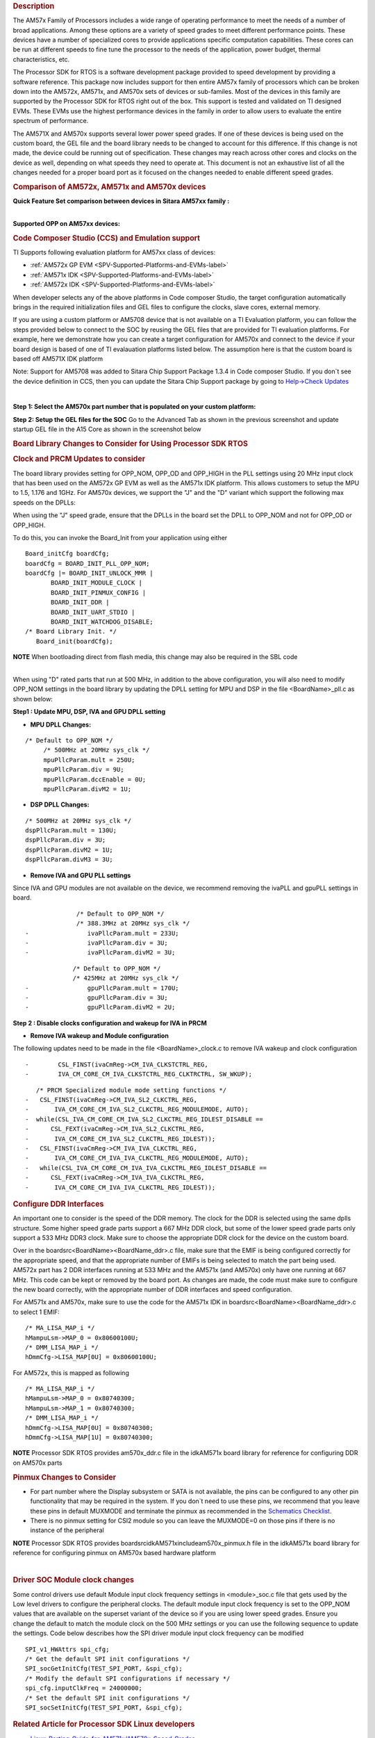 .. http://processors.wiki.ti.com/index.php/Processor_SDK_RTOS_Porting_Guide_for_AM571x/AM570x_Speed_Grades 

.. rubric:: Description
   :name: description

The AM57x Family of Processors includes a wide range of operating
performance to meet the needs of a number of broad applications. Among
these options are a variety of speed grades to meet different
performance points. These devices have a number of specialized cores to
provide applications specific computation capabilities. These cores can
be run at different speeds to fine tune the processor to the needs of
the application, power budget, thermal characteristics, etc.

The Processor SDK for RTOS is a software development package provided to
speed development by providing a software reference. This package now
includes support for then entire AM57x family of processors which can be
broken down into the AM572x, AM571x, and AM570x sets of devices or
sub-familes. Most of the devices in this family are supported by the
Processor SDK for RTOS right out of the box. This support is tested and
validated on TI designed EVMs. These EVMs use the highest performance
devices in the family in order to allow users to evaluate the entire
spectrum of performance.

The AM571X and AM570x supports several lower power speed grades. If one
of these devices is being used on the custom board, the GEL file and the
board library needs to be changed to account for this difference. If
this change is not made, the device could be running out of
specification. These changes may reach across other cores and clocks on
the device as well, depending on what speeds they need to operate at.
This document is not an exhaustive list of all the changes needed for a
proper board port as it focused on the changes needed to enable
different speed grades.

.. rubric:: Comparison of AM572x, AM571x and AM570x devices
   :name: comparison-of-am572x-am571x-and-am570x-devices

**Quick Feature Set comparison between devices in Sitara AM57xx
family :**

.. Image:: ../images/AM572x_AM571X_AM570x_Comparison.png

| 
| **Supported OPP on AM57xx devices:**

.. Image:: ../images/AM57xx_OPP.png

.. rubric:: Code Composer Studio (CCS) and Emulation support
   :name: code-composer-studio-ccs-and-emulation-support

TI Supports following evaluation platform for AM57xx class of devices:

-  :ref:`AM572x GP EVM <SPV-Supported-Platforms-and-EVMs-label>`
-  :ref:`AM571x IDK <SPV-Supported-Platforms-and-EVMs-label>`
-  :ref:`AM572x IDK <SPV-Supported-Platforms-and-EVMs-label>`

When developer selects any of the above platforms in Code composer
Studio, the target configuration automatically brings in the required
initialization files and GEL files to configure the clocks, slave cores,
external memory.

If you are using a custom platform or AM5708 device that is not
available on a TI Evaluation platform, you can follow the steps provided
below to connect to the SOC by reusing the GEL files that are provided
for TI evaluation platforms. For example, here we demonstrate how you
can create a target configuration for AM570x and connect to the device
if your board design is based of one of TI evalauation platforms listed
below. The assumption here is that the custom board is based off AM571X
IDK platform

Note: Support for AM5708 was added to Sitara Chip Support Package 1.3.4
in Code composer Studio. If you don`t see the device definition in CCS,
then you can update the Sitara Chip Support package by going to
`Help->Check
Updates <http://ap-fpdsp-swapps.dal.design.ti.com/index.php/File:Check_Updates.png>`__

| 

**Step 1: Select the AM570x part number that is populated on your custom
platform:**

.. Image:: ../images/AM5708_EVM_target_configurations.png

**Step 2: Setup the GEL files for the SOC** Go to the Advanced Tab as
shown in the previous screenshot and update startup GEL file in the A15
Core as shown in the screenshot below

.. Image:: ../images/Advanced_settings_GEL_setup.png

.. rubric:: Board Library Changes to Consider for Using Processor SDK
   RTOS
   :name: board-library-changes-to-consider-for-using-processor-sdk-rtos

.. rubric:: Clock and PRCM Updates to consider
   :name: clock-and-prcm-updates-to-consider

The board library provides setting for OPP_NOM, OPP_OD and OPP_HIGH in
the PLL settings using 20 MHz input clock that has been used on the
AM572x GP EVM as well as the AM571x IDK platform. This allows customers
to setup the MPU to 1.5, 1.176 and 1GHz. For AM570x devices, we support
the "J" and the "D" variant which support the following max speeds on
the DPLLs:

.. Image:: ../images/AM5706_Speed_Grades.png

When using the "J" speed grade, ensure that the DPLLs in the board set
the DPLL to OPP_NOM and not for OPP_OD or OPP_HIGH.

To do this, you can invoke the Board_Init from your application using
either

::

    Board_initCfg boardCfg;
    boardCfg = BOARD_INIT_PLL_OPP_NOM;
    boardCfg |= BOARD_INIT_UNLOCK_MMR |
           BOARD_INIT_MODULE_CLOCK |
           BOARD_INIT_PINMUX_CONFIG |
           BOARD_INIT_DDR |
           BOARD_INIT_UART_STDIO |
           BOARD_INIT_WATCHDOG_DISABLE;
    /* Board Library Init. */
       Board_init(boardCfg);

.. raw:: html

   <div
   style="margin: 5px; padding: 2px 10px; background-color: #ecffff; border-left: 5px solid #3399ff;">

**NOTE**
When bootloading direct from flash media, this change may also be
required in the SBL code

.. raw:: html

   </div>

| 
| When using "D" rated parts that run at 500 MHz, in addition to the
  above configuration, you will also need to modify OPP_NOM settings in
  the board library by updating the DPLL setting for MPU and DSP in the
  file <BoardName>_pll.c as shown below:

**Step1 : Update MPU, DSP, IVA and GPU DPLL setting**

-  **MPU DPLL Changes:**

::

      /* Default to OPP_NOM */
           /* 500MHz at 20MHz sys_clk */
           mpuPllcParam.mult = 250U;
           mpuPllcParam.div = 9U;
           mpuPllcParam.dccEnable = 0U;
           mpuPllcParam.divM2 = 1U;

-  **DSP DPLL Changes:**

::

           /* 500MHz at 20MHz sys_clk */
           dspPllcParam.mult = 130U;
           dspPllcParam.div = 3U;
           dspPllcParam.divM2 = 1U;
           dspPllcParam.divM3 = 3U;

-  **Remove IVA and GPU PLL settings**

Since IVA and GPU modules are not available on the device, we recommend
removing the ivaPLL and gpuPLL settings in board.

::

                  /* Default to OPP_NOM */
                  /* 388.3MHz at 20MHz sys_clk */
    -                ivaPllcParam.mult = 233U;
    -                ivaPllcParam.div = 3U;
    -                ivaPllcParam.divM2 = 3U;

::

                 /* Default to OPP_NOM */
                 /* 425MHz at 20MHz sys_clk */
    -                gpuPllcParam.mult = 170U;
    -                gpuPllcParam.div = 3U;
    -                gpuPllcParam.divM2 = 2U;

**Step 2 : Disable clocks configuration and wakeup for IVA in PRCM**

-  **Remove IVA wakeup and Module configuration**

The following updates need to be made in the file <BoardName>_clock.c to
remove IVA wakeup and clock configuration

::

    -        CSL_FINST(ivaCmReg->CM_IVA_CLKSTCTRL_REG,
    -        IVA_CM_CORE_CM_IVA_CLKSTCTRL_REG_CLKTRCTRL, SW_WKUP);

::

       /* PRCM Specialized module mode setting functions */
    -   CSL_FINST(ivaCmReg->CM_IVA_SL2_CLKCTRL_REG,
    -       IVA_CM_CORE_CM_IVA_SL2_CLKCTRL_REG_MODULEMODE, AUTO);
    -  while(CSL_IVA_CM_CORE_CM_IVA_SL2_CLKCTRL_REG_IDLEST_DISABLE ==
    -      CSL_FEXT(ivaCmReg->CM_IVA_SL2_CLKCTRL_REG,
    -       IVA_CM_CORE_CM_IVA_SL2_CLKCTRL_REG_IDLEST));
    -   CSL_FINST(ivaCmReg->CM_IVA_IVA_CLKCTRL_REG,
    -       IVA_CM_CORE_CM_IVA_IVA_CLKCTRL_REG_MODULEMODE, AUTO);
    -   while(CSL_IVA_CM_CORE_CM_IVA_IVA_CLKCTRL_REG_IDLEST_DISABLE ==
    -      CSL_FEXT(ivaCmReg->CM_IVA_IVA_CLKCTRL_REG,
    -       IVA_CM_CORE_CM_IVA_IVA_CLKCTRL_REG_IDLEST));

.. rubric:: Configure DDR Interfaces
   :name: configure-ddr-interfaces

An important one to consider is the speed of the DDR memory. The clock
for the DDR is selected using the same dplls structure. Some higher
speed grade parts support a 667 MHz DDR clock, but some of the lower
speed grade parts only support a 533 MHz DDR3 clock. Make sure to choose
the appropriate DDR clock for the device on the custom board.

Over in the board\src\<BoardName>\<BoardName_ddr>.c file, make sure that
the EMIF is being configured correctly for the appropriate speed, and
that the appropriate number of EMIFs is being selected to match the part
being used. AM572x part has 2 DDR interfaces running at 533 MHz and the
AM571x (and AM570x) only have one running at 667 MHz. This code can be
kept or removed by the board port. As changes are made, the code must
make sure to configure the new board correctly, with the appropriate
number of DDR interfaces and speed configuration.

For AM571x and AM570x, make sure to use the code for the AM571x IDK in
board\src\<BoardName>\<BoardName_ddr>.c to select 1 EMIF:

::

          /* MA_LISA_MAP_i */
          hMampuLsm->MAP_0 = 0x80600100U;
          /* DMM_LISA_MAP_i */
          hDmmCfg->LISA_MAP[0U] = 0x80600100U;

For AM572x, this is mapped as following

::

      /* MA_LISA_MAP_i */
      hMampuLsm->MAP_0 = 0x80740300;
      hMampuLsm->MAP_1 = 0x80740300;
      /* DMM_LISA_MAP_i */
      hDmmCfg->LISA_MAP[0U] = 0x80740300;
      hDmmCfg->LISA_MAP[1U] = 0x80740300;

.. raw:: html

   <div
   style="margin: 5px; padding: 2px 10px; background-color: #ecffff; border-left: 5px solid #3399ff;">

**NOTE**
Processor SDK RTOS provides am570x_ddr.c file in the idkAM571x board
library for reference for configuring DDR on AM570x parts

.. raw:: html

   </div>

.. rubric:: Pinmux Changes to Consider
   :name: pinmux-changes-to-consider

-  For part number where the Display subsystem or SATA is not available,
   the pins can be configured to any other pin functionality that may be
   required in the system. If you don`t need to use these pins, we
   recommend that you leave these pins in default MUXMODE and terminate
   the pinmux as recommended in the `Schematics
   Checklist <http://processors.wiki.ti.com/index.php/AM57xx_Schematic_Checklist>`__.
-  There is no pinmux setting for CSI2 module so you can leave the
   MUXMODE=0 on those pins if there is no instance of the peripheral

.. raw:: html

   <div
   style="margin: 5px; padding: 2px 10px; background-color: #ecffff; border-left: 5px solid #3399ff;">

**NOTE**
Processor SDK RTOS provides board\src\idkAM571x\include\am570x_pinmux.h
file in the idkAM571x board library for reference for configuring pinmux
on AM570x based hardware platform

.. raw:: html

   </div>

| 

.. rubric:: Driver SOC Module clock changes
   :name: driver-soc-module-clock-changes

Some control drivers use default Module input clock frequency settings
in <module>_soc.c file that gets used by the Low level drivers to
configure the peripheral clocks. The default module input clock
frequency is set to the OPP_NOM values that are available on the
superset variant of the device so if you are using lower speed grades.
Ensure you change the default to match the module clock on the 500 MHz
settings or you can use the following sequence to update the settings.
Code below describes how the SPI driver module input clock frequency can
be modified

::

       SPI_v1_HWAttrs spi_cfg;
       /* Get the default SPI init configurations */
       SPI_socGetInitCfg(TEST_SPI_PORT, &spi_cfg);
       /* Modify the default SPI configurations if necessary */
       spi_cfg.inputClkFreq = 24000000;
       /* Set the default SPI init configurations */
       SPI_socSetInitCfg(TEST_SPI_PORT, &spi_cfg);

.. rubric:: Related Article for Processor SDK Linux developers
   :name: related-article-for-processor-sdk-linux-developers

-  `Linux_Porting_Guide_for_AM571x/AM570x_Speed_Grades <http://processors.wiki.ti.com/index.php/Linux_Porting_Guide_for_AM571x/AM570x_Speed_Grades>`__

.. rubric:: Useful Utilities
   :name: useful-utilities

-  `Clock Tree Tool <http://www.ti.com/tool/clockTreeTool>`__
-  `Pin Mux tool <http://www.ti.com/tool/PinMuxTool>`__

.. rubric:: Support
   :name: support

For any questions related Usage of AM572x, AM571x and AM570x devices,
please post your question on TI E2E Forums

-  `TI E2E Forums for Sitara
   Processors <https://e2e.ti.com/support/arm/sitara_arm/>`__

.. raw:: html

